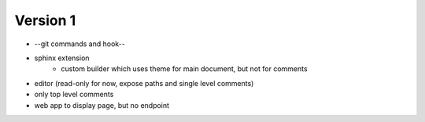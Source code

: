
Version 1
=========
* --git commands and hook--
* sphinx extension
    * custom builder which uses theme for main document, but not for comments
* editor (read-only for now, expose paths and single level comments)
* only top level comments
* web app to display page, but no endpoint
